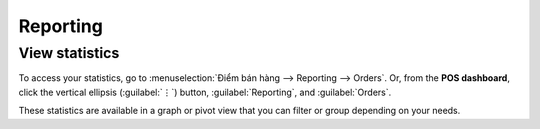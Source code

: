 =========
Reporting
=========

View statistics
===============

To access your statistics, go to :menuselection:`Điểm bán hàng --> Reporting --> Orders`. Or, from
the **POS dashboard**, click the vertical ellipsis (:guilabel:`⋮`) button, :guilabel:`Reporting`,
and :guilabel:`Orders`.

These statistics are available in a graph or pivot view that you can filter or group depending on
your needs.
